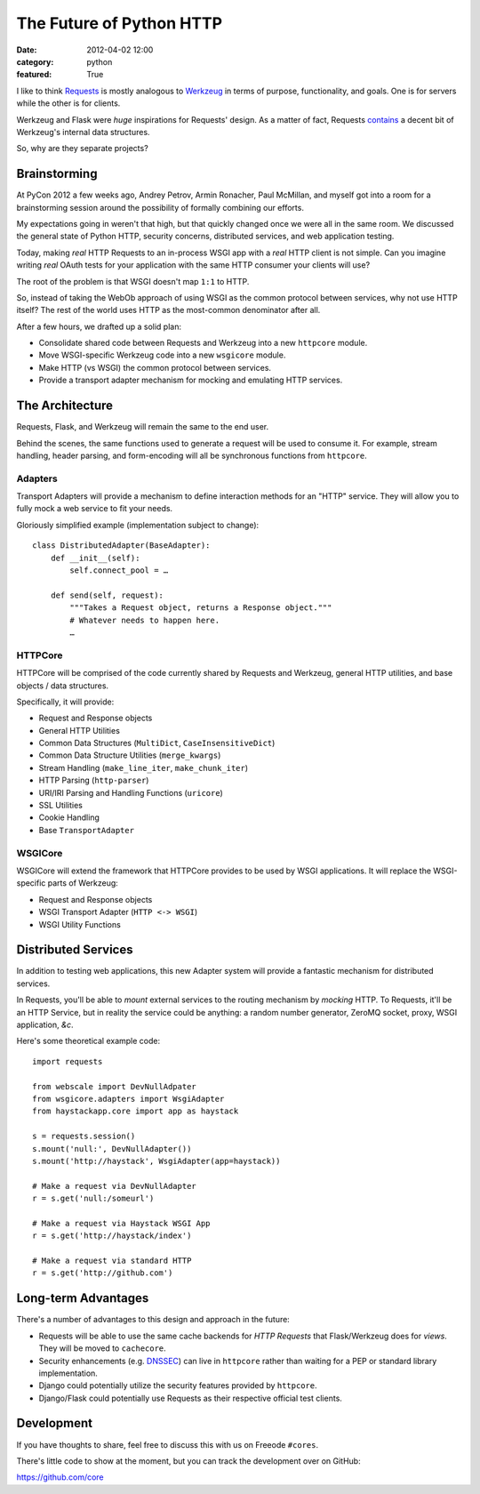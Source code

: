 The Future of Python HTTP
=========================

:date: 2012-04-02 12:00
:category: python
:featured: True


I like to think `Requests <http://python-requests.org>`_ is mostly analogous to
`Werkzeug <http://werkzeug.pocoo.org/>`_ in terms of purpose, functionality,
and goals. One is for servers while the other is for clients.

Werkzeug and Flask were *huge* inspirations for Requests' design. As a matter of fact, Requests
`contains <https://github.com/kennethreitz/requests/blob/develop/requests/utils.py#L99>`_
a decent bit of Werkzeug's internal data structures.

So, why are they separate projects?

Brainstorming
-------------

At PyCon 2012 a few weeks ago, Andrey Petrov, Armin Ronacher, Paul McMillan, and myself got
into a room for a brainstorming session around the possibility of formally combining our efforts.

My expectations going in weren't that high, but that quickly changed once we were
all in the same room. We discussed the general state of Python HTTP, security concerns,
distributed services, and web application testing.

Today, making *real* HTTP Requests to an in-process WSGI app with a *real* HTTP client is not simple.
Can you imagine writing *real* OAuth tests for your application with the same HTTP consumer
your clients will use?

The root of the problem is that WSGI doesn't map ``1:1`` to HTTP.

So, instead of taking the WebOb approach of using WSGI as the common protocol between services,
why not use HTTP itself? The rest of the world uses HTTP as the most-common denominator after all.

After a few hours, we drafted up a solid plan:

- Consolidate shared code between Requests and Werkzeug into a new ``httpcore`` module.
- Move WSGI-specific Werkzeug code into a new ``wsgicore`` module.
- Make HTTP (vs WSGI) the common protocol between services.
- Provide a transport adapter mechanism for mocking and emulating HTTP services.


The Architecture
----------------

Requests, Flask, and Werkzeug will remain the same to the end user.

Behind the scenes, the same functions used to generate a request will be used to consume it.
For example, stream handling, header parsing, and form-encoding will all be synchronous functions
from ``httpcore``.

.. figure:: http://cl.ly/1n0M093z3l0Z390u1121/Screen%20Shot%202012-04-02%20at%202.05.29%20AM.png
   :align: center

Adapters
~~~~~~~~

Transport Adapters will provide a mechanism to define interaction methods for an "HTTP" service.
They will allow you to fully mock a web service to fit your needs.

Gloriously simplified example (implementation subject to change)::

    class DistributedAdapter(BaseAdapter):
        def __init__(self):
            self.connect_pool = …

        def send(self, request):
            """Takes a Request object, returns a Response object."""
            # Whatever needs to happen here.
            …


HTTPCore
~~~~~~~~

HTTPCore will be comprised of the code currently shared by Requests and Werkzeug,
general HTTP utilities, and base objects / data structures.

Specifically, it will provide:

- Request and Response objects
- General HTTP Utilities
- Common Data Structures (``MultiDict``, ``CaseInsensitiveDict``)
- Common Data Structure Utilities (``merge_kwargs``)
- Stream Handling (``make_line_iter``, ``make_chunk_iter``)
- HTTP Parsing (``http-parser``)
- URI/IRI Parsing and Handling Functions (``uricore``)
- SSL Utilities
- Cookie Handling
- Base ``TransportAdapter``

WSGICore
~~~~~~~~

WSGICore will extend the framework that HTTPCore provides to be used by WSGI applications.
It will replace the WSGI-specific parts of Werkzeug:

- Request and Response objects
- WSGI Transport Adapter (``HTTP <-> WSGI``)
- WSGI Utility Functions


Distributed Services
--------------------

In addition to testing web applications, this new Adapter system will provide a
fantastic mechanism for distributed services.

In Requests, you'll be able to *mount* external services to the routing mechanism
by *mocking* HTTP. To Requests, it'll be an HTTP Service, but in reality the
service could be anything: a random number generator, ZeroMQ socket, proxy,
WSGI application, *&c*.

Here's some theoretical example code::

    import requests

    from webscale import DevNullAdpater
    from wsgicore.adapters import WsgiAdapter
    from haystackapp.core import app as haystack

    s = requests.session()
    s.mount('null:', DevNullAdapter())
    s.mount('http://haystack', WsgiAdapter(app=haystack))

    # Make a request via DevNullAdapter
    r = s.get('null:/someurl')

    # Make a request via Haystack WSGI App
    r = s.get('http://haystack/index')

    # Make a request via standard HTTP
    r = s.get('http://github.com')

Long-term Advantages
--------------------

There's a number of advantages to this design and approach in the future:

- Requests will be able to use the same cache backends for *HTTP Requests* that Flask/Werkzeug does for *views*. They will be moved to ``cachecore``.
- Security enhancements (e.g. `DNSSEC <http://en.wikipedia.org/wiki/Domain_Name_System_Security_Extensions>`_) can live in ``httpcore`` rather than waiting for a PEP or standard library implementation.
- Django could potentially utilize the security features provided by ``httpcore``.
- Django/Flask could potentially use Requests as their respective official test clients.


Development
-----------

If you have thoughts to share, feel free to discuss this with us on Freeode ``#cores``.

There's little code to show at the moment, but you can track the development over on GitHub:

https://github.com/core

